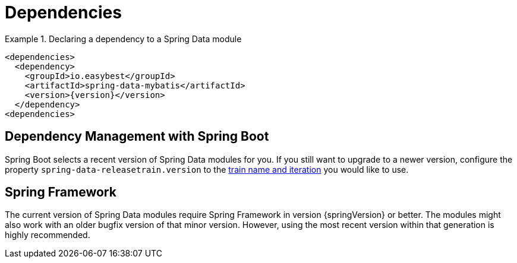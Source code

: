 [[dependencies]]
= Dependencies

.Declaring a dependency to a Spring Data module
====
[source, xml]
----
<dependencies>
  <dependency>
    <groupId>io.easybest</groupId>
    <artifactId>spring-data-mybatis</artifactId>
    <version>{version}</version>
  </dependency>
<dependencies>
----
====

[[dependencies.spring-boot]]
== Dependency Management with Spring Boot

Spring Boot selects a recent version of Spring Data modules for you. If you still want to upgrade to a newer version, configure the property `spring-data-releasetrain.version` to the <<dependencies.train-names,train name and iteration>> you would like to use.

[[dependencies.spring-framework]]
== Spring Framework

The current version of Spring Data modules require Spring Framework in version {springVersion} or better. The modules might also work with an older bugfix version of that minor version. However, using the most recent version within that generation is highly recommended.
